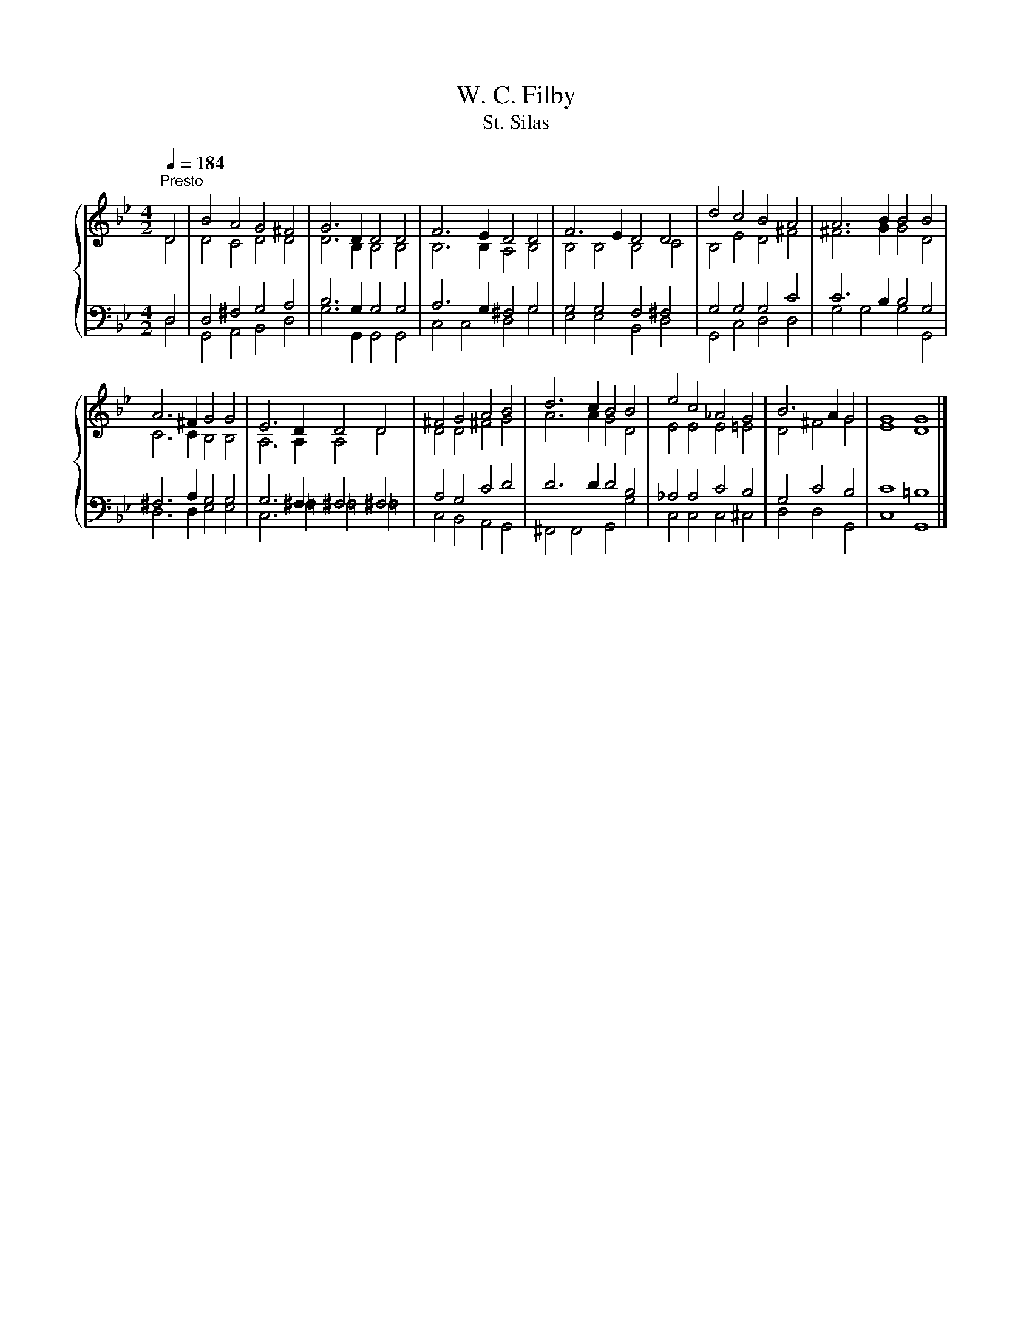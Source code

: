 X:1
T:W. C. Filby
T:St. Silas
%%score { ( 1 2 ) | ( 3 4 ) }
L:1/8
Q:1/4=184
M:4/2
K:Bb
V:1 treble 
V:2 treble 
V:3 bass 
V:4 bass 
V:1
"^Presto" D4 | B4 A4 G4 ^F4 | G6 D2 D4 D4 | F6 E2 D4 D4 | F6 E2 D4 D4 | d4 c4 B4 A4 | A6 B2 B4 B4 | %7
 A6 ^F2 G4 G4 | E6 D2 D4 D4 | ^F4 G4 A4 B4 | d6 c2 B4 B4 | e4 c4 _A4 G4 | B6 A2 G4 | G8 G8 |] %14
V:2
 D4 | D4 C4 D4 D4 | D6 B,2 B,4 B,4 | B,6 B,2 A,4 B,4 | B,4 B,4 B,4 C4 | B,4 E4 D4 ^F4 | %6
 ^F6 G2 G4 D4 | C6 C2 B,4 B,4 | A,6 A,2 A,4 D4 | D4 D4 ^F4 G4 | A6 A2 G4 D4 | E4 E4 E4 =E4 | %12
 D4 ^F4 G4 | E8 D8 |] %14
V:3
 D,4 | D,4 ^F,4 G,4 A,4 | B,6 G,2 G,4 G,4 | A,6 G,2 ^F,4 G,4 | G,4 G,4 F,4 ^F,4 | G,4 G,4 G,4 C4 | %6
 C6 B,2 B,4 G,4 | ^F,6 A,2 G,4 G,4 | G,6 ^F,2 ^F,4 ^F,4 | A,4 G,4 C4 D4 | D6 D2 D4 B,4 | %11
 _A,4 A,4 C4 B,4 | G,4 C4 B,4 | C8 =B,8 |] %14
V:4
 D,4 | G,,4 A,,4 B,,4 D,4 | G,6 G,,2 G,,4 G,,4 | C,4 C,4 D,4 G,4 | E,4 E,4 B,,4 D,4 | %5
 G,,4 C,4 D,4 D,4 | G,4 G,4 G,4 G,,4 | D,6 D,2 E,4 E,4 | C,6 =F,2 =F,4 =F,4 | C,4 B,,4 A,,4 G,,4 | %10
 ^F,,4 F,,4 G,,4 G,4 | C,4 C,4 C,4 ^C,4 | D,4 D,4 G,,4 | C,8 G,,8 |] %14

